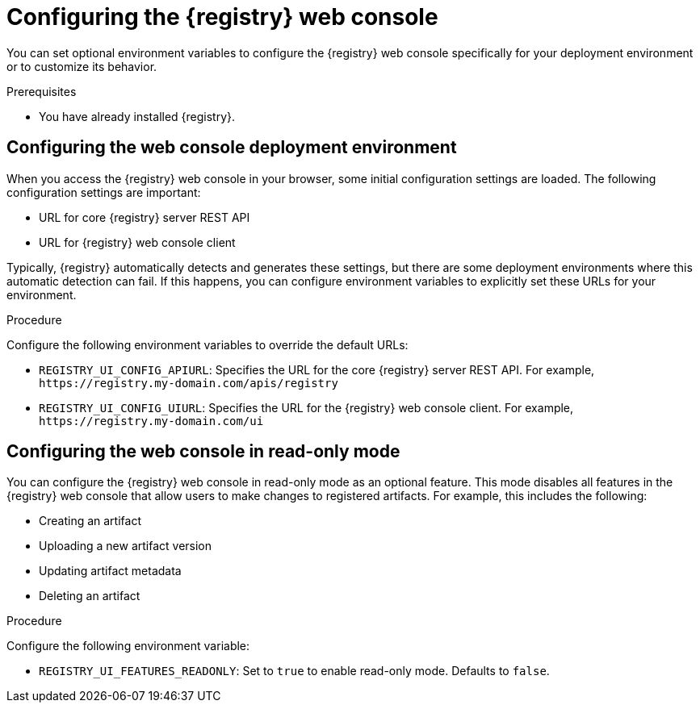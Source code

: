 
[id="configuring-registry-ui_{context}"]
= Configuring the {registry} web console 

[role="_abstract"]
You can set optional environment variables to configure the {registry} web console specifically for your deployment environment or to customize its behavior.

.Prerequisites
* You have already installed {registry}.

[discrete]
== Configuring the web console deployment environment

When you access the {registry} web console in your browser, some initial configuration settings are loaded. The following configuration settings are important:

* URL for core {registry} server REST API
* URL for {registry} web console client

Typically, {registry} automatically detects and generates these settings, but there are some deployment environments where this automatic detection can fail. If this happens, you can configure environment variables to explicitly set these URLs for your environment.

.Procedure
Configure the following environment variables to override the default URLs:

* `REGISTRY_UI_CONFIG_APIURL`: Specifies the URL for the core {registry} server REST API. For example, `\https://registry.my-domain.com/apis/registry`
* `REGISTRY_UI_CONFIG_UIURL`: Specifies the URL for the {registry} web console client. For example, `\https://registry.my-domain.com/ui`

[discrete]
== Configuring the web console in read-only mode

You can configure the {registry} web console in read-only mode as an optional feature. This mode disables all features in the {registry} web console that allow users to make changes to registered artifacts. For example, this includes the following:

* Creating an artifact
* Uploading a new artifact version
* Updating artifact metadata
* Deleting an artifact

.Procedure
Configure the following environment variable: 

* `REGISTRY_UI_FEATURES_READONLY`: Set to `true` to enable read-only mode. Defaults to `false`.
